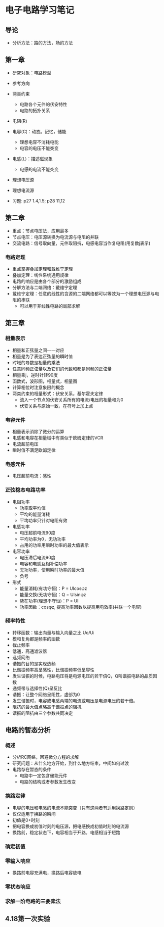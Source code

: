 * 电子电路学习笔记
** 导论
   * 分析方法：路的方法，场的方法
** 第一章
   * 研究对象：电路模型
   * 参考方向
   * 两类约束
     * 电路各个元件的伏安特性
     * 电路的拓扑关系

   * 电阻(R)
   * 电容(C)：动态。记忆，储能
     * 理想电容不消耗电能
     * 电容的电压不能突变
   * 电感(L)：描述磁现象
     * 电感的电流不能突变
   * 理想电压源
   * 理想电流源 

   * 习题: p27 1.4,1.5; p28 11,12
** 第二章
   * 重点：节点电压法，应用最多
   * 节点电压：电压源转换为电流源与电阻的并联
   * 交流电路：信号取向量，元件取阻抗，电感电容当作复电阻(用复数j表示)
*** 电路定理
    * 重点掌握叠加定理和戴维宁定理
    * 叠加定理：线性系统通用规律
    * 电路的响应是由各个部分的激励组成
    * 分解方法与二端网络：戴维宁定理
    * 戴维宁定理：任意的线性的含源的二端网络都可以等效为一个理想电压源与电阻的串联
      * 可以用于非线性电路的局部求解
** 第三章
*** 相量表示
    * 相量和正弦量之间一一对应
    * 相量是为了表达正弦量的瞬时值
    * 时域的导数是相量的乘法
    * 任意同频正弦量以及它们的代数和都是同频的正弦量
    * 相量乘j，逆时针转90度
    * 函数式，波形图，相量式，相量图
    * 计算相位时注意象限的概念
    * 两类约束的相量形式：伏安关系，基尔霍夫定律
      * 流入一个节点的伏安关系所有的电流/电压的相量和为0
      * 伏安关系与原始一致，在符号上加上点
*** 电容元件
    * 相量表示消除了微分的运算
    * 电感和电容在相量域中有类似于欧姆定律的VCR
    * 电流超前电压
    * 瞬时值不满足欧姆定律
*** 电感元件
    * 电压超前电流：感性
*** 正弦稳态电路功率
    * 电阻功率
      * 功率取平均值
      * 平均的能量消耗
      * 平均功率只针对电阻有效
    * 电感功率
      * 电压超前电流90度
      * 平均功率为0，无功功率
      * 占用的功率用瞬时功率的最大值表示
    * 电容功率
      * 电压滞后电流90度
      * 电容和电感互相补偿功率
      * 无功功率，使用瞬时功率的最大值
      * 负号
    * 形式
      * 能量消耗(有功守恒)：P = UIcosφz
      * 能量交换(无功守恒)：Q = UIsinφz
      * 势在功率(理想不守恒)：P = UI
      * 功率因数：cosφz, 提高功率因数以提高用电效率(并联一个电容)
*** 频率特性
    * 转移函数：输出向量与输入向量之比 Uo/Ui
    * 模和复角都是频率的函数
    * 截止频率
    * 低通，高通滤波器
    * 选频网络
    * 谐振的目的是实现选频
    * 比谐振频率高呈感性，比谐振频率低呈容性
    * 发生谐振的时候，电路电压将是电源电压的若干倍Q，Q叫谐振电路的品质因数
    * 通频带与选择性(Q)呈反比
    * 谐振：让整个网络呈阻性，虚部为0
    * 发生谐振时，电容或电感两端的电流或电压是电源电压的若干倍。
    * 阻抗的最大值点略高于谐振点的阻抗
    * 谐振的阻抗由三个参数共同决定

** 电路的暂态分析
*** 概述
    * 分析RC网络，回避微分方程的求解
    * 研究问题：从什么地方开始，到什么地方结束，中间如何过渡
    * 电路存在暂态的条件
      * 电路中一定包含储能元件
      * 电路的结构或者参数发生改变
*** 换路定律
    * 电容的电压和电感的电流不能突变（只有这两者有适用换路定则）
    * 仅仅适用于换路的瞬间
    * 初值是0+时刻
    * 把电容换成初值时刻的电压源，把电感换成初值时刻的电流源
    * 换路前，稳定状态下，电容相当于开路，电感相当于短路
*** 确定初值
*** 零输入响应
    * 换路前电容充满电，换路后电容放电
*** 零状态响应
*** *求解一阶电路的三要素法*

** 4.18第一次实验
